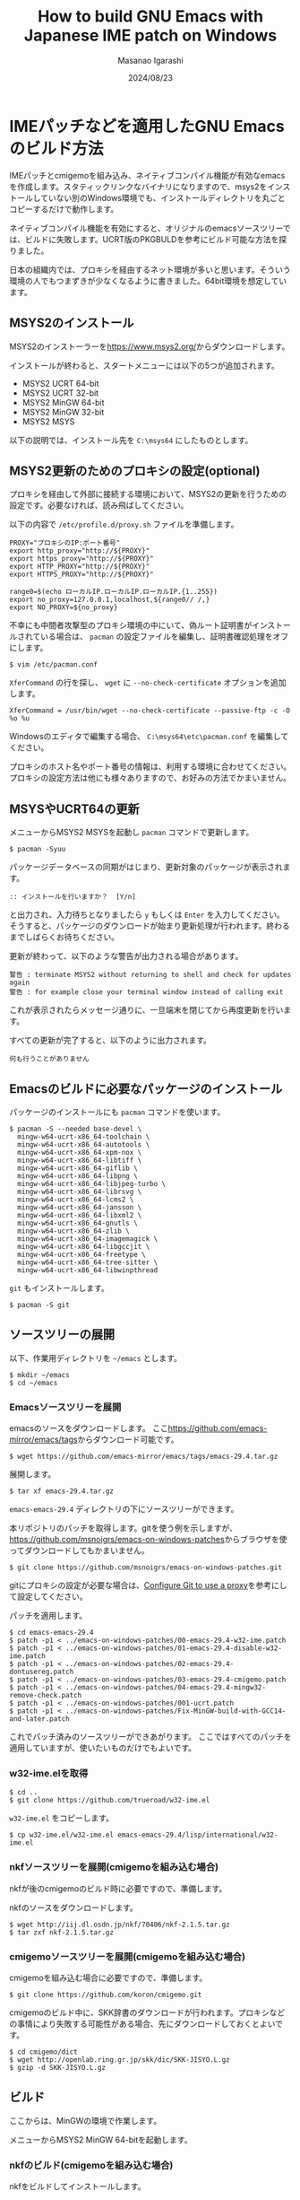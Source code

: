 #+TITLE: How to build GNU Emacs with Japanese IME patch on Windows
#+AUTHOR: Masanao Igarashi
#+EMAIL: syoux2@gmail.com
#+DATE: 2024/08/23
#+DESCRIPTION:
#+KEYWORDS:
#+LANGUAGE:  ja
#+OPTIONS: H:4 num:nil toc:nil ::t |:t ^:t -:t f:t *:t <:t
#+OPTIONS: tex:t todo:t pri:nil tags:t texht:nil
#+OPTIONS: author:t creator:nil email:nil date:t

* IMEパッチなどを適用したGNU Emacsのビルド方法

IMEパッチとcmigemoを組み込み、ネイティブコンパイル機能が有効なemacsを作成します。スタティックリンクなバイナリになりますので、msys2をインストールしていない別のWindows環境でも、インストールディレクトリを丸ごとコピーするだけで動作します。

ネイティブコンパイル機能を有効にすると、オリジナルのemacsソースツリーでは、ビルドに失敗します。UCRT版のPKGBULDを参考にビルド可能な方法を探りました。

日本の組織内では、プロキシを経由するネット環境が多いと思います。そういう環境の人でもつまずきが少なくなるように書きました。64bit環境を想定しています。

** MSYS2のインストール

MSYS2のインストーラーを[[https://www.msys2.org/]]からダウンロードします。

インストールが終わると、スタートメニューには以下の5つが追加されます。

- MSYS2 UCRT 64-bit
- MSYS2 UCRT 32-bit
- MSYS2 MinGW 64-bit
- MSYS2 MinGW 32-bit
- MSYS2 MSYS

以下の説明では、インストール先を =C:\msys64= にしたものとします。

** MSYS2更新のためのプロキシの設定(optional)

プロキシを経由して外部に接続する環境において、MSYS2の更新を行うための設定です。必要なければ、読み飛ばしてください。

以下の内容で =/etc/profile.d/proxy.sh= ファイルを準備します。

#+BEGIN_EXAMPLE
PROXY="プロキシのIP:ポート番号"
export http_proxy="http://${PROXY}"
export https_proxy="http://${PROXY}"
export HTTP_PROXY="http://${PROXY}"
export HTTPS_PROXY="http://${PROXY}"

range0=$(echo ローカルIP.ローカルIP.ローカルIP.{1..255})
export no_proxy=127.0.0.1,localhost,${range0// /,}
export NO_PROXY=${no_proxy}
#+END_EXAMPLE

不幸にも中間者攻撃型のプロキシ環境の中にいて、偽ルート証明書がインストールされている場合は、 =pacman= の設定ファイルを編集し、証明書確認処理をオフにします。

#+BEGIN_EXAMPLE
$ vim /etc/pacman.conf
#+END_EXAMPLE

=XferCommand= の行を探し、 =wget= に =--no-check-certificate= オプションを追加します。

#+BEGIN_EXAMPLE
XferCommand = /usr/bin/wget --no-check-certificate --passive-ftp -c -O %o %u
#+END_EXAMPLE

Windowsのエディタで編集する場合、 =C:\msys64\etc\pacman.conf= を編集してください。

プロキシのホスト名やポート番号の情報は、利用する環境に合わせてください。プロキシの設定方法は他にも様々ありますので、お好みの方法でかまいません。

** MSYSやUCRT64の更新

メニューからMSYS2 MSYSを起動し =pacman= コマンドで更新します。

#+BEGIN_EXAMPLE
$ pacman -Syuu
#+END_EXAMPLE

パッケージデータベースの同期がはじまり、更新対象のパッケージが表示されます。

#+BEGIN_EXAMPLE
:: インストールを行いますか？  [Y/n]
#+END_EXAMPLE

と出力され、入力待ちとなりましたら =y= もしくは =Enter= を入力してください。
そうすると、パッケージのダウンロードが始まり更新処理が行われます。終わるまでしばらくお待ちください。

更新が終わって、以下のような警告が出力される場合があります。

#+BEGIN_EXAMPLE
警告 : terminate MSYS2 without returning to shell and check for updates again
警告 : for example close your terminal window instead of calling exit
#+END_EXAMPLE

これが表示されたらメッセージ通りに、一旦端末を閉じてから再度更新を行います。

すべての更新が完了すると、以下のように出力されます。

#+BEGIN_EXAMPLE
 何も行うことがありません
#+END_EXAMPLE

** Emacsのビルドに必要なパッケージのインストール

パッケージのインストールにも =pacman= コマンドを使います。

#+BEGIN_EXAMPLE
$ pacman -S --needed base-devel \
  mingw-w64-ucrt-x86_64-toolchain \
  mingw-w64-ucrt-x86_64-autotools \
  mingw-w64-ucrt-x86_64-xpm-nox \
  mingw-w64-ucrt-x86_64-libtiff \
  mingw-w64-ucrt-x86_64-giflib \
  mingw-w64-ucrt-x86_64-libpng \
  mingw-w64-ucrt-x86_64-libjpeg-turbo \
  mingw-w64-ucrt-x86_64-librsvg \
  mingw-w64-ucrt-x86_64-lcms2 \
  mingw-w64-ucrt-x86_64-jansson \
  mingw-w64-ucrt-x86_64-libxml2 \
  mingw-w64-ucrt-x86_64-gnutls \
  mingw-w64-ucrt-x86_64-zlib \
  mingw-w64-ucrt-x86_64-imagemagick \
  mingw-w64-ucrt-x86_64-libgccjit \
  mingw-w64-ucrt-x86_64-freetype \
  mingw-w64-ucrt-x86_64-tree-sitter \
  mingw-w64-ucrt-x86_64-libwinpthread
#+END_EXAMPLE

=git= もインストールします。

#+BEGIN_EXAMPLE
$ pacman -S git
#+END_EXAMPLE

** ソースツリーの展開

以下、作業用ディレクトリを =~/emacs= とします。

#+BEGIN_EXAMPLE
$ mkdir ~/emacs
$ cd ~/emacs
#+END_EXAMPLE

*** Emacsソースツリーを展開

emacsのソースをダウンロードします。
ここ[[https://github.com/emacs-mirror/emacs/tags]]からダウンロード可能です。

#+BEGIN_EXAMPLE
$ wget https://github.com/emacs-mirror/emacs/tags/emacs-29.4.tar.gz
#+END_EXAMPLE

展開します。

#+BEGIN_EXAMPLE
$ tar xf emacs-29.4.tar.gz
#+END_EXAMPLE

=emacs-emacs-29.4= ディレクトリの下にソースツリーができます。

本リポジトリのパッチを取得します。gitを使う例を示しますが、[[https://github.com/msnoigrs/emacs-on-windows-patches]]からブラウザを使ってダウンロードしてもかまいません。

#+BEGIN_EXAMPLE
$ git clone https://github.com/msnoigrs/emacs-on-windows-patches.git
#+END_EXAMPLE

gitにプロキシの設定が必要な場合は、[[https://gist.github.com/evantoli/f8c23a37eb3558ab8765][Configure Git to use a proxy]]を参考にして設定してください。

パッチを適用します。

#+BEGIN_EXAMPLE
$ cd emacs-emacs-29.4
$ patch -p1 < ../emacs-on-windows-patches/00-emacs-29.4-w32-ime.patch
$ patch -p1 < ../emacs-on-windows-patches/01-emacs-29.4-disable-w32-ime.patch
$ patch -p1 < ../emacs-on-windows-patches/02-emacs-29.4-dontusereg.patch
$ patch -p1 < ../emacs-on-windows-patches/03-emacs-29.4-cmigemo.patch
$ patch -p1 < ../emacs-on-windows-patches/04-emacs-29.4-mingw32-remove-check.patch
$ patch -p1 < ../emacs-on-windows-patches/001-ucrt.patch
$ patch -p1 < ../emacs-on-windows-patches/Fix-MinGW-build-with-GCC14-and-later.patch
#+END_EXAMPLE

これでパッチ済みのソースツリーができあがります。
ここではすべてのパッチを適用していますが、使いたいものだけでもよいです。

*** w32-ime.elを取得

#+BEGIN_EXAMPLE
$ cd ..
$ git clone https://github.com/trueroad/w32-ime.el
#+END_EXAMPLE

=w32-ime.el= をコピーします。

#+BEGIN_EXAMPLE
$ cp w32-ime.el/w32-ime.el emacs-emacs-29.4/lisp/international/w32-ime.el
#+END_EXAMPLE

*** nkfソースツリーを展開(cmigemoを組み込む場合)

nkfが後のcmigemoのビルド時に必要ですので、準備します。

nkfのソースをダウンロードします。

#+BEGIN_EXAMPLE
$ wget http://iij.dl.osdn.jp/nkf/70406/nkf-2.1.5.tar.gz
$ tar zxf nkf-2.1.5.tar.gz
#+END_EXAMPLE

*** cmigemoソースツリーを展開(cmigemoを組み込む場合)

cmigemoを組み込む場合に必要ですので、準備します。

#+BEGIN_EXAMPLE
$ git clone https://github.com/koron/cmigemo.git
#+END_EXAMPLE

cmigemoのビルド中に、SKK辞書のダウンロードが行われます。プロキシなどの事情により失敗する可能性がある場合、先にダウンロードしておくとよいです。

#+BEGIN_EXAMPLE
$ cd cmigemo/dict
$ wget http://openlab.ring.gr.jp/skk/dic/SKK-JISYO.L.gz
$ gzip -d SKK-JISYO.L.gz
#+END_EXAMPLE

** ビルド

#+BEGIN_note
ここからは、MinGWの環境で作業します。
#+END_note

メニューからMSYS2 MinGW 64-bitを起動します。

*** nkfのビルド(cmigemoを組み込む場合)

nkfをビルドしてインストールします。

#+BEGIN_EXAMPLE
$ cd nkf-2.1.5
$ make
$ make install
#+END_EXAMPLE

=/usr/local/bin/nkf.exe= にインストールされます。

*** cmigemoのビルド(cmigemoを組み込む場合)

cmigemoをビルドしてインストールします。

#+BEGIN_EXAMPLE
$ cd ../cmigemo
$ ./configure --prefix=/usr/local
$ make mingw-all
$ make mingw-install
#+END_EXAMPLE

=/usr/local/bin/cmigemo.exe= 、 =/usr/local/bin/migemo.dll= などがインストールされます。

*** Emacsのビルド

emacsをビルドしてインストールします。

#+BEGIN_EXAMPLE
$ cd ../emacs-emacs-29.4
$ ./autogen.sh
$ CFLAGS='-O2 -march=x86-64 -mtune=corei7 -static -s -g0 -Wp,-D_FORTIFY_SOURCE=2 -fno-optimize-sibling-calls' LDFLAGS='-s' ./configure --host="x86_64-w64-mingw32" --build="x86_64-w64-mingw32" --with-native-compilation=aot --with-gnutls --with-imagemagick --with-jpeg --with-png --with-rsvg --with-tiff --with-wide-int --with-xft --with-xml2 --with-xpm --without-dbus --without-pop --without-compress-install --with-modules --with-tree-sitter
$ make actual-all
$ make install-strip prefix=/c/emacs
#+END_EXAMPLE

CFLAGSの値やconfigureのオプションは、環境とお好みに合わせて変更してください。
ここでは、staticビルドをしています。インストール先は、 =C:\emacs= にしています。

これでインストールは完了です。

* emacsを起動してみる

=C:\emacs\bin\runemacs.exe= を起動します。

emacsから見たホームディレクトリ =~/= は、 =C:\Users\ログインユーザー名\AppData\Roaming= です。
したがって設定ファイルの位置は =C:\Users\ログインユーザー名\AppData\Roaming\.emacs.d\init.el= です。

ちなみにMSYS2のホームディレクトリ =~/= は、 =C:\msys64\home\ログインユーザー名= です。Emacsのビルドを行ったディレクトリ =~/emacs= は、 =C:\msys64\home\ログインユーザー名\emacs= の位置にあります。ビルド作業が終わったら、削除してもかまいません。
